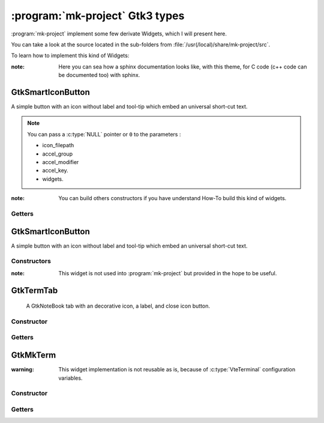 .. Copyright (c)  2016,2017  Brüggemann Eddie.
   Permission is granted to copy, distribute and/or modify this document
   under the terms of the GNU Free Documentation License, Version 1.3
   or any later version published by the Free Software Foundation;
   with no Invariant Sections, no Front-Cover Texts, and no Back-Cover Texts.
   A copy of the license is included in the section entitled "GNU
   Free Documentation License".

================================
:program:`mk-project` Gtk3 types
================================

.. sectionauthor:: Brüggemann Eddie <mailto:mrcyberfighter@gmail.com>

:program:`mk-project` implement some few derivate Widgets, which I will present here.

You can take a look at the source located in the sub-folders from :file:`/usr(/local)/share/mk-project/src`.

To learn how to implement this kind of Widgets:

:note: Here you can sea how a sphinx documentation looks like, with this theme, for C code (c++ code can be documented too) with sphinx.

------------------
GtkSmartIconButton
------------------

A simple button with an icon without label and tool-tip which embed an universal short-cut text.

.. c:function:: GtkWidget* gtk_smart_menu_item_new_all(const gchar *label, const gchar *icon_filepath, GtkAccelGroup *accel_group, const GdkModifierType accel_modifier, const guint accel_key) ;

  :param  label: The label to display into the menu item.
  :type   label: :c:type:`const gchar *`
  :param  icon_filepath: The menu item icon file-path.
  :type   icon_filepath: :c:type:`const gchar *`
  :param  accel_group: The shortcut accelerator group.
  :type   accel_group: :c:type:`GtkAccelGroup *`
  :param  accel_modifier: The shortcut modifier.
  :type   accel_modifier: :c:type:`const GdkModifierType`
  :param  accel_key: The shortcut accelerator key.
  :type   accel_key: :c:type:`const guint`
  :rtype: :c:type:`GtkWidget*`
  :return: A pointer to the :c:type:`GtkSmartMenuItem`.

.. c:function:: GtkWidget* gtk_smart_check_menu_item_new_all(const gchar *label, const gboolean draw_as_radio, const gchar *icon_filepath, GtkAccelGroup *accel_group, const GdkModifierType accel_modifier, const guint accel_key) ;

  :param  label: The label to display into the menu item.
  :type   label: :c:type:`const gchar *`
  :param  draw_as_radio: draw_as_radio
  :type   draw_as_radio: :c:type:`const gboolean`
  :param  icon_filepath: The menu item icon file-path.
  :type   icon_filepath: :c:type:`const gchar *`
  :param  accel_group: The shortcut accelerator group.
  :type   accel_group: :c:type:`GtkAccelGroup *`
  :param  accel_modifier: The shortcut modifier.
  :type   accel_modifier: :c:type:`const GdkModifierType`
  :param  accel_key: The shortcut accelerator key.
  :type   accel_key: :c:type:`const guint`
  :rtype: :c:type:`GtkWidget*`
  :return: A pointer to the :c:type:`GtkSmartMenuItem` check button.

.. c:function:: GtkWidget* gtk_smart_radio_menu_item_new_all(const gchar *label, const gchar *icon_filepath, GtkAccelGroup *accel_group, const GdkModifierType accel_modifier, const guint accel_key, GtkWidget* widget) ;

  :param  label: The label to display into the menu item.
  :type   label: :c:type:`const gchar *`
  :param  draw_as_radio: draw_as_radio
  :type   draw_as_radio: :c:type:`const gboolean`
  :param  icon_filepath: The menu item icon file-path.
  :type   icon_filepath: :c:type:`const gchar *`
  :param  accel_group: The shortcut accelerator group.
  :type   accel_group: :c:type:`GtkAccelGroup *`
  :param  accel_modifier: The shortcut modifier.
  :type   accel_modifier: :c:type:`const GdkModifierType`
  :param  accel_key: The shortcut accelerator key.
  :type   accel_key: :c:type:`const guint`
  :param  widget: A member from the radio button group.
  :type   widget: :c:type:`NULL` or :c:type:`GtkWidget*`
  :rtype: :c:type:`GtkWidget*`
  :return: A pointer to the :c:type:`GtkSmartMenuItem` radio button.

.. note:: You can pass a :c:type:`NULL` pointer or ``0`` to the parameters :

  * icon_filepath

  * accel_group

  * accel_modifier

  * accel_key.

  * widgets.

:note: You can build others constructors if you have understand How-To build this kind of widgets. 

~~~~~~~
Getters
~~~~~~~

.. c:function:: GtkWidget* gtk_smart_menu_item_get_image(GtkWidget* smart_menu_item) ;

  :param smart_menu_item: The return value from the constructors.
  :type  smart_menu_item: :c:type:`GtkWidget*`
  :rtype: :c:type:`GtkWidget*`
  :return: A pointer to the :c:type:`GtkImage` widget.

.. c:function:: GtkWidget* gtk_smart_menu_item_get_menuitem(GtkWidget* smart_menu_item) ;

  :param smart_menu_item: The return value from the constructors.
  :type  smart_menu_item: :c:type:`GtkWidget*`
  :rtype: :c:type:`GtkWidget*`
  :return: A pointer to the :c:type:`GtkMenuItem` widget.

.. c:function:: GtkWidget* gtk_smart_menu_item_get_label(GtkWidget* smart_menu_item) ;

  :param smart_menu_item: The return value from the constructors.
  :type  smart_menu_item: :c:type:`GtkWidget*`
  :rtype: :c:type:`GtkWidget*`
  :return: A pointer to the :c:type:`GtkLabel` widget.

.. c:function:: GtkWidget* gtk_smart_menu_item_get_accel_label(GtkWidget* smart_menu_item) ;

  :param smart_menu_item: The return value from the constructors.
  :type  smart_menu_item: :c:type:`GtkWidget*`
  :rtype: :c:type:`GtkWidget*`
  :return: A pointer to the :c:type:`GtkAccelLabel` widget.

------------------
GtkSmartIconButton
------------------

A simple button with an icon without label and tool-tip which embed an universal short-cut text.

~~~~~~~~~~~~
Constructors
~~~~~~~~~~~~

.. c:function:: GtkWidget* gtk_smart_icon_button_new_all(const gchar *filepath, const gchar *tooltip_text, const guint accel_key, const GdkModifierType accel_modifier) ;

  :param filepath: The filepath to the image to use as icon.
  :type  filepath: :c:type:`const gchar *`
  :param tooltip_text: The tool-tip text without the accelerator label.
  :type  tooltip_text: :c:type:`const gchar *`
  :param  accel_key: The shortcut accelerator key.
  :type   accel_key: :c:type:`const guint`
  :param  accel_modifier: The shortcut modifier.
  :type   accel_modifier: :c:type:`const GdkModifierType`
  :rtype: :c:type:`GtkWidget*`
  :return: A pointer to the :c:type:`GtkSmartIconButton` widget.

.. c:function::  GtkWidget* gtk_smart_icon_toggle_button_new_all(const gchar *filepath, const gchar *tooltip_text, const guint accel_key, const GdkModifierType accel_modifier) ;

  :param filepath: The filepath to the image to use as icon.
  :type  filepath: :c:type:`const gchar *`
  :param tooltip_text: The tool-tip text without the accelerator label.
  :type  tooltip_text: :c:type:`const gchar *`
  :param  accel_key: The shortcut accelerator key.
  :type   accel_key: :c:type:`const guint`
  :param  accel_modifier: The shortcut modifier.
  :type   accel_modifier: :c:type:`const GdkModifierType`
  :rtype: :c:type:`GtkWidget*`
  :return: A pointer to the :c:type:`GtkSmartIconButton` toggle button widget.

:note: This widget is not used into :program:`mk-project` but provided in the hope to be useful.

----------
GtkTermTab
----------

  A GtkNoteBook tab with an decorative icon, a label, and close icon button.

~~~~~~~~~~~
Constructor
~~~~~~~~~~~

.. c:function:: GtkWidget* gtk_mk_term_tab_new(const gchar *icon_filepath, const gchar *label, const gchar *close_filepath) ;

  :param  icon_filepath:   Image filepath to display as decoration on the right of the tab-label.
  :type   icon_filepath:   :c:type:`const gchar *`
  :param  label: The label to display in the :c:type:`GtkMkTermTab`.
  :type   label: :c:type:`const gchar *`
  :param  close_filepath: Image filepath to display in the :c:type:`GtkMkTermTab` as close button icon.
  :type   close_filepath: :c:type:`const gchar *`
  :rtype: :c:type:`GtkWidget*`
  :return: A pointer to the Widget :c:type:`GtkMkTerm`.

~~~~~~~
Getters
~~~~~~~

.. c:function:: GtkWidget* gtk_mk_term_tab_get_close_button(GtkMkTermTab *tab);

  :param  tab:   An instance of the :c:type:`GtkMkTermTab`.
  :type   tab:   :c:type:`const gchar *`
  :rtype: :c:type:`GtkWidget*`
  :return: A pointer to the Widget :c:type:`GtkButton` at the right of the label.

---------
GtkMkTerm
---------

:warning: This widget implementation is not reusable as is, because of :c:type:`VteTerminal` configuration variables.

~~~~~~~~~~~
Constructor
~~~~~~~~~~~

.. c:function:: GtkWidget* gtk_mkterm_new(gboolean initialize, gboolean is_edit_term) ;

  :param  initialize:   Initializing or reconfiguring the :c:type:`GtkMkTerm`.
  :type   initialize:   :c:type:`gboolean`
  :param  is_edit_term: Whether or not the :c:type:`GtkMkTerm` is a editor widget.
  :type   is_edit_term: :c:type:`gboolean`
  :rtype: :c:type:`GtkWidget*`
  :return: A pointer to the Widget :c:type:`GtkMkTerm`.

~~~~~~~
Getters
~~~~~~~

.. c:function:: GtkWidget* gtk_mkterm_get_vte_terminal(GtkWidget* mkterm) ;

  :param  mkterm: An instance of the :c:type:`GtkMkTerm` Widget.
  :type   mkterm: :c:type:`GtkWidget*`
  :rtype: :c:type:`GtkWidget*`
  :return: A pointer to the :c:type:`VteTerminal`.

.. c:function:: GtkWidget* gtk_mkterm_get_clipboard_menu(GtkWidget* mkterm) ;

  :param  mkterm:   Initializing or reconfiguring the :c:type:`GtkMkTerm`.
  :type   mkterm:   :c:type:`GtkWidget*`
  :rtype: :c:type:`GtkWidget*`
  :return: A pointer to the :c:type:`GtkMenu` associated to the :c:type:`GtkMkTerm`.

  

